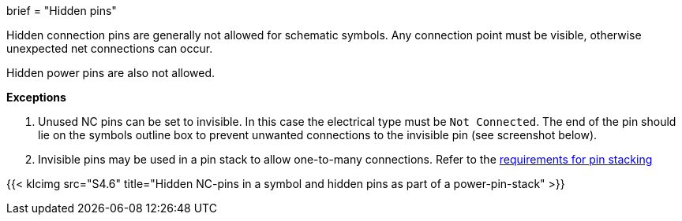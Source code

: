+++
brief = "Hidden pins"
+++

Hidden connection pins are generally not allowed for schematic symbols. Any connection point must be visible, otherwise unexpected net connections can occur.

Hidden power pins are also not allowed.

**Exceptions**

. Unused NC pins can be set to invisible. In this case the electrical type must be `Not Connected`. The end of the pin should lie on the symbols outline box to prevent unwanted connections to the invisible pin (see screenshot below).
. Invisible pins may be used in a pin stack to allow one-to-many connections. Refer to the link:/klc/S4.3[requirements for pin stacking]

{{< klcimg src="S4.6" title="Hidden NC-pins in a symbol and hidden pins as part of a power-pin-stack" >}}